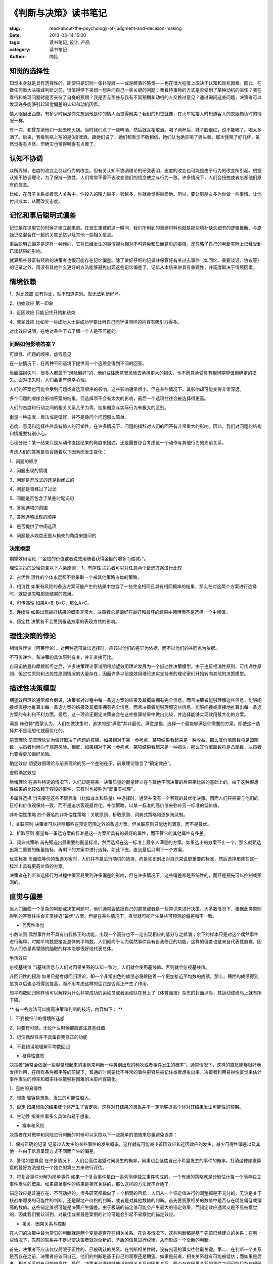 
《判断与决策》读书笔记
################################

:slug: read-about-the-psychology-of-judgment-and-decision-making
:date: 2013-03-14 15:00 
:tags: 读书笔记, 设计, 产品
:category: 读书笔记
:author: 向灿


知觉的选择性
---------------
知觉本身就是具有选择性的。即使只是识别一张扑克牌——或是醉酒的感觉——也在很大程度上取决于认知和动机因素。因此，在做任何重大决策或判断之前，很值得停下来想一想并问自己一些关键的问题：我看待事物的方式是否受到了某种动机的驱使？我在看待和处理问题时是否夹杂了自身的预期？我是否与那些与我有不同预期和动机的人交换过意见？通过询问这些问题，决策者可以发现许多能够引起知觉偏差的认知和动机因素。

情人眼里出西施，有多少时候是你先想到他是你的情人而觉得他美？我们的知觉就像，在火车站接人时知道客人的衣服颜色时的情况一样。

有一次，和曾东梁他们一起去吃火锅。当时我们点了一些啤酒，然后就互相敬酒。喝了两杯后，妹子脸很红，说不能喝了。喝太多酒了。后来，我看到瓶上写的是0度啤酒。跟她们说了，她们都表示不敢相信，她们认为确实喝了酒头晕。那次我喝了好几杯，虽然觉得有点怪，但确实也觉得喝得有点晕了。


认知不协调
--------------
众所周知，态度的改变会引起行为的改变。但有关认知不协调理论的研究表明，态度的改变也可能是由于行为的改变所引起。根据认知不协调理论，为了保持一致性，人们常常不得不去改变他们的信念使之与行为一致。许多情况下，人们会扭曲或者忘却他们原有的信念。

比如，在母子关系或者恋人关系中。你投入的精力越多，钱越多，你就会觉得越爱他。所以，要让男朋友多为你做一些事情，让他付出成本，从而改变态度。


记忆和事后聪明式偏差
--------------------------
记忆是在提取它的时候才建立起来的。在发生重建的这一瞬间，我们所用到的重建材料也就是那些填补缺失细节的逻辑推断、与原始记忆混合在一起的关联记忆以及其他一些相关信息。

事后聪明式偏差是这样一种倾向，它将已经发生的事情视为相对不可避免和显而易见的事情，却忽略了自己的判断实际上已经受到已知结果的影响。

就算那些最富有经验的决策者也很可能存在记忆偏差。除了做好仔细的记录并保管好有关过去事件（如回忆、重要谈话、协议等）的记录之外，再没有其他什么更好的方法能够避免出现这些记忆偏差了。记忆从本质来讲具有重建性，并高度取决于情境因素。


情境依赖
----------

1、对比效应
没有对比，就不知道差别。就无法判断好坏。

2、初始效应
第一印象

3、近因效应
只能记住开始和结束

4、晕轮效应
比如听一些成功人士讲成功学要比听自己同学讲同样的内容有吸引力得多。

对比效应说明，在绝对条件下去了解一个人是不可能的。


问题如何影响答案？
==========================
可塑性、问题的顺序、虚假意见

在一些情况下，在两种不同语境下提供同一个选项会得到不同的回答。

当面临损失时，很多人都属于“风险偏好”的，他们往往愿意冒风险去承担更大的损失，也不愿意承受具有相同期望值但确定的损失。面对损失时，人们会更有侥幸心理。

人们的答案也可能会受到问题或者选项顺序的影响。这些影响通常很小，但在某些情况下，其影响却可能变得非常深远。

多个问题的顺序会影响答案的结果。但选择项不会有太大的影响，最后一个选项往往会被选择得更高。

人们的态度和行动之间的相关关系几乎为零。抽象概念与实际行为有极大的区别。

衡量一种态度、看法或是偏好，并不是像问个问题那么简单。

态度、意见和选择往往具有惊人的可塑性。在许多情况下，问题的措辞对人们的回答有非常重大的影响。因此，我们对问题的结构和情境要特别小心。

心理分账：某一结果只是从动作直接结果的角度来描述，还是需要综合考虑这一个动作与其他行为的先前关系。


考虑人们的答案是否会随着以下因素而发生变化：

1、问题的顺序

2、问题出现的情境

3、问题是开放式的还是封闭式的

4、问题是否经过了过滤

5、问题是否包含了某些时髦词句

6、答案选项的范围

7、答案选项出现的顺序

8、是否提供了中间选项

9、问题是从收益还是从损失的角度来提问的



决策模型
==========================
期望效用理论：”金钱的价值或者说效用随着获得金额的增多而递减。”。



理性决策的公理包含以下六条原则：
1、有序性
决策者可以对任意两个备选方案进行比较

2、占优性
理性的个体永远都不会采取一个被其他策略占优的策略。

3、相消性
如果有风险的备选方案可能产生的结果中包含了一些完全相同且具有相同概率的结果，那么在对这两个方案进行选择时，就应该忽略那些结果的效用。

4、可传递性
如果A>B, B>C，那么A>C。

5、连续性
如果出现最好结果的概率非常大，决策者总是偏好在最好和最坏的结果中赌博而不是选择一个中间值。

6、恒定性
决策者不会受到备选方案的表现方式的影响。


理性决策的悖论
------------------

相消性悖论（阿莱悖论）。对两种选项做出选择时，应该以他们的差异为依据，而不以他们的共同点为依据。

不可传递性。和决策的具体原则有关，并非直接可比。

自冯诺依曼和摩根斯坦之后，许多决策理论家试图将期望效用理论发展为一个描述性决策模型。由于违反相消性原则、可传递性原则、恒定性原则和占优性原则情况的大量存在，因而许多以前是效用理论忠实支持者的理论家们开始转向其他的决策模型。

描述性决策模型
------------------

期望效用理论通常都会假设，决策者对过程中每一备选方案的结果及其概率拥有完全信息，而且决策者能够理解这些信息，能够间接或直接地推算出每一备选方案的结果及其概率拥有完全信息，而且决策者能够理解这些信息，能够间接或直接地推算出每一备选方案的有利和不利方面。最后，这一理论还假定决策者会在这些推算结果中做出比较，并选择能够实现效用最大化的方案。

满意
赫伯特\*西蒙认为，人们在做决策时，追求的是“满意”并非最优。满意是指，选择一个最能够满足你需要的方案，即使这一选择并不是理想化或最优化的。


前景理论
前景理论认为偏好取决于问题的框架。如果相对于某一参考点，某项结果看起来是一种收益，那么其价值函数将是凹函数，决策者也倾向于规避风险。相反，如果相对于某一参考点，某项结果看起来是一种损失，那么其价值函数将是凸函数，决策者也变得更加偏好风险。


确定效应
期望效用理论与前景理论的另一个差别在于，前景理论隐含了“确定效应”。


虚假确定效应


后悔理论
在某些特定的情况下，人们却是将某一决策质量的衡量建立在与其他不同决策的后果相比较的基础上的。由于这种假想性结果的比较依赖于假设的事件，它有时也被称为“反事实推理”。


多属性选择
当需要在这些不同标准（比如成本和质量）中选择时，通常并没有一个客观的最优化决策。因而人们只需要与他们的目标和价值观保持一致，而不是追求客观最优化。补偿策略，以某一标准的高价值来弥补另一标准的低价值。


非补偿性策略
四个著名的非补偿性策略：关联原则、析取原则、词典式策略和逐步淘汰制。

1、关联原则
决策者可以排除那些在预定范围之外的备选方案。但关联原则只能达到满意，而不是最优。

2、析取原则
衡量每一备选方案的标准是这一方案所具有的最好的属性，而不管它的其他属性有多差。

3、词典式策略
首先甄选出最重要的衡量标准，然后选择在这一标准上最令人满意的方案。如果选出的方案不止一个，那么就甄选出第二重要的衡量指标，再剩下的方案中进行选择。如此下去，直到最后只剩下一个方案。


优先标准
当面临等价的备选方案时，人们并不是进行随机的选择，而是先识别出对自己来说更重要的标准，然后选择那些在这一标准上具有更高价值的方案。

决策者在判断和选择行为过程中很容易受到许多偏差的影响，但在许多情况下，这些偏差都是系统性的，而且是预先可以控制或预测的。


直觉与偏差
-------------
当人们面临一个复杂的判断或决策问题时，他们通常会依据自己的直觉或者是一些常识来进行决策。大多数情况下，根据此类原则得到的答案往往会非常接近“最优”方案。但是在某些情况下，直觉就可能产生某些可预测的偏差和不一致。

- 代表性直觉

小数法则
偶然事件并不具有自我修正的功能，出现一个高分也不一定出现相应的低分与之抵消；余下的样本只是对这个偶然事件进行稀释，时期平均数更接近总体的平均数。人们倾向于认为偶然事件具有自我修正的功能，这样的偏差也是来自代表性直觉，因为人们总是希望随机抽取的样本能够很好地代表总体。

手热效应

忽视基线值
当基线信息与人们对因果关系的认知一致时，人们就会使用基线值。否则就会忽视基线值。

非回归性的预测
如果只是考虑回归理论，即一个非常出色的成绩必将跟随着一个更加接近平均数的成绩。那么，糟糕的成绩得到惩罚以后也必将得到提高，而不用考虑这样的惩罚是否真正产生了作用。

想平均数回归同样也可以解释为什么非常成功的运动员或者运动队在登上了《体育画报》杂志的封面以后，其运动成绩马上就有所下降。

** 有一些方法可以提高决策和判断的技巧，内容如下： **

1、不要被细节的情境所迷惑

2、只要有可能，无论什么时候都应该注意基线值

3、记住偶然性并不具备自我修正的功能

4、不要错误地理解平均数回归


- 易得性直觉

决策者“通常会依据一些容易想起来的事例来判断一种类别出现的频次或者事件发生的概率”。通常情况下，这样的直觉能够很好地发挥作用，在所有条件都平等的前提下，普通的时间要比不寻常的事件更容易被记住或者想象出来。决策者利用易得性直觉来估计事件发生的频率和概率往往能够将困难的决策内容简化。


1、歪曲的易得性

2、想象
越容易想象，发生的可能性越大。

3、否定
如果想象的结果使个体产生了否定感，这样对其结果的想象并不一定能够提高个体对其结果发生可能性的预期。

4、生动性
指某件事多么具体和易于想象。

- 概率和风险

决策者在对概率和风险进行判断的时候可以采取以下一些简单的措施来尽量避免误差：

1、保持正确的记录
记录过去发生的某些事件的发生概率，这样就有可能减少首因效应和近因效应的发生，减少可得性偏差以及其他一些由于信息呈现方式不同而产生的偏差。

2、警惕如意算盘
在许多情况下，人们会高估渴望时间发生的概率，同事也会低估自己不希望发生的事件的概率。打消这种如意算盘的最好方法是找一个独立的第三方来进行评估。

3、将复合事件分解为简单事件
如果一个复合事件是由一系列简单独立事件构成的，一个有用的策略就是分别估计每一个简单独立事件发生的概率。如果简单事件的结果是相互关联的，那么这样的方法就不合适了。


锚定效应是普遍存在、不可动摇的。很多研究都指向了一个相同的目标：人们从一个锚定值进行的调整都是不充分的，无论是关于核战争爆发的可能性的判断，还是房地产价格的判断，或者是对其他数值的判断。首先要观察相关的数值中是否存在明显偏低或偏高的数值。这些锚定值很可能是决策产生偏差。由于极端的锚定值可能会产生最大的锚定效果，而锚定效应通常又是不易被察觉的，因此我们要认识到，对最佳或者最差案例的讨论可能会引起不易察觉的锚定效应。

- 相关、因果关系与控制

在人们的决策中最为常见的判断就是两个变量是否存在相关关系。在许多情况下，这些判断都是基于先前已经建立的关系；在另一些情况下，先前的联系并不足以使决策者就对全新的、矛盾的信息进行权衡，从而形成一个全新的判断。

首先，决策者不应该仅仅局限于正性的、已被确认的关系。在判断相关性时，没有出现的事实往往最关键。第二、在判断一个关系是否存在之前，决策者应该问自己，他们的判断是基于自己的观察还是期望。如果是前者，相关关系就有可能被低估；而如果是后者，相关关系就有可能被高估。最后，决策者必须很好地识别相关关系和因果关系，两个存在因果关系的事件之间可能只存在很弱的相关。

- 归因理论

三种不同的方式来解释行为的原因：

1、行为人，情境中的个体可能是行为产生的原因

2、环境，情境中的某些固有特征可能是导致行为的原因

3、时间，特定时刻的某些因素引起了行为

主要的三种信息来源：
1、共同反应：在相同的情境中，其他人是否采取同样的行为反应

2、独特性：其他的情境或者其他的刺激是否产生相同的行为

3、一致性：同样的事情是不是每时每刻都会发生？


